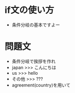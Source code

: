#+STARTUP: indent nolineimages
# section_1/sentence.org

* if文の使い方
- 条件分岐の基本ですよー

* 問題文
- 条件分岐で挨拶を作れ
- japan >>> こんにちは
- us >>> hello
- その他 >>> ???
- agreement(country)を用いて
